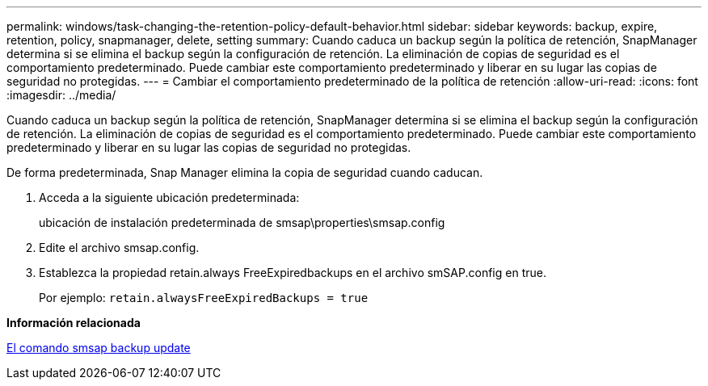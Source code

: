 ---
permalink: windows/task-changing-the-retention-policy-default-behavior.html 
sidebar: sidebar 
keywords: backup, expire, retention, policy, snapmanager, delete, setting 
summary: Cuando caduca un backup según la política de retención, SnapManager determina si se elimina el backup según la configuración de retención. La eliminación de copias de seguridad es el comportamiento predeterminado. Puede cambiar este comportamiento predeterminado y liberar en su lugar las copias de seguridad no protegidas. 
---
= Cambiar el comportamiento predeterminado de la política de retención
:allow-uri-read: 
:icons: font
:imagesdir: ../media/


[role="lead"]
Cuando caduca un backup según la política de retención, SnapManager determina si se elimina el backup según la configuración de retención. La eliminación de copias de seguridad es el comportamiento predeterminado. Puede cambiar este comportamiento predeterminado y liberar en su lugar las copias de seguridad no protegidas.

De forma predeterminada, Snap Manager elimina la copia de seguridad cuando caducan.

. Acceda a la siguiente ubicación predeterminada:
+
ubicación de instalación predeterminada de smsap\properties\smsap.config

. Edite el archivo smsap.config.
. Establezca la propiedad retain.always FreeExpiredbackups en el archivo smSAP.config en true.
+
Por ejemplo: `retain.alwaysFreeExpiredBackups = true`



*Información relacionada*

xref:reference-the-smosmsapbackup-update-command.adoc[El comando smsap backup update]
